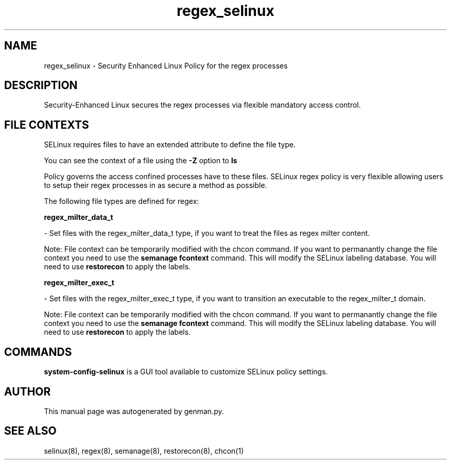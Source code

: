 .TH  "regex_selinux"  "8"  "regex" "dwalsh@redhat.com" "regex SELinux Policy documentation"
.SH "NAME"
regex_selinux \- Security Enhanced Linux Policy for the regex processes
.SH "DESCRIPTION"

Security-Enhanced Linux secures the regex processes via flexible mandatory access
control.  

.SH FILE CONTEXTS
SELinux requires files to have an extended attribute to define the file type. 
.PP
You can see the context of a file using the \fB\-Z\fP option to \fBls\bP
.PP
Policy governs the access confined processes have to these files. 
SELinux regex policy is very flexible allowing users to setup their regex processes in as secure a method as possible.
.PP 
The following file types are defined for regex:


.EX
.B regex_milter_data_t 
.EE

- Set files with the regex_milter_data_t type, if you want to treat the files as regex milter content.

Note: File context can be temporarily modified with the chcon command.  If you want to permanantly change the file context you need to use the 
.B semanage fcontext 
command.  This will modify the SELinux labeling database.  You will need to use
.B restorecon
to apply the labels.


.EX
.B regex_milter_exec_t 
.EE

- Set files with the regex_milter_exec_t type, if you want to transition an executable to the regex_milter_t domain.

Note: File context can be temporarily modified with the chcon command.  If you want to permanantly change the file context you need to use the 
.B semanage fcontext 
command.  This will modify the SELinux labeling database.  You will need to use
.B restorecon
to apply the labels.

.SH "COMMANDS"

.PP
.B system-config-selinux 
is a GUI tool available to customize SELinux policy settings.

.SH AUTHOR	
This manual page was autogenerated by genman.py.

.SH "SEE ALSO"
selinux(8), regex(8), semanage(8), restorecon(8), chcon(1)
